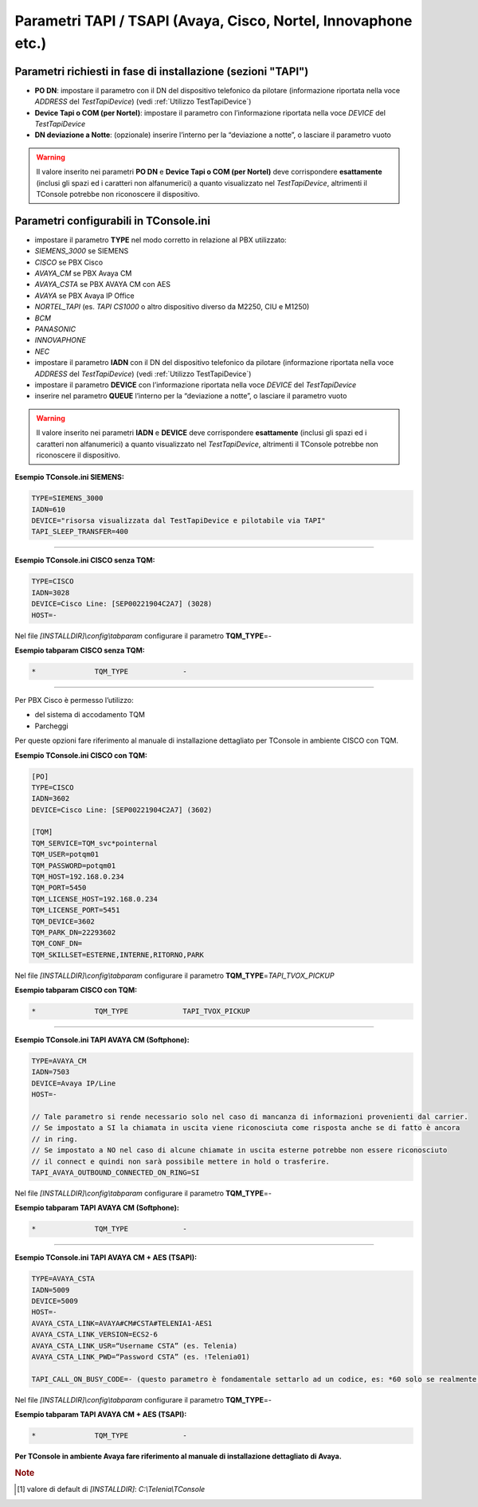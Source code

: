 ==============================================================
Parametri TAPI / TSAPI (Avaya, Cisco, Nortel, Innovaphone etc.)
==============================================================

Parametri richiesti in fase di installazione (sezioni "TAPI")
=============================================================

- **PO DN**: impostare il parametro con il DN del dispositivo telefonico da pilotare (informazione riportata nella voce *ADDRESS* del *TestTapiDevice*) (vedi :ref:`Utilizzo TestTapiDevice`)
- **Device Tapi o COM (per Nortel)**: impostare il parametro con l’informazione riportata nella voce *DEVICE* del *TestTapiDevice*
- **DN deviazione a Notte**: (opzionale) inserire l’interno per la “deviazione a notte”, o lasciare il parametro vuoto

.. warning :: Il valore inserito nei parametri **PO DN** e **Device Tapi o COM (per Nortel)** deve corrispondere **esattamente** (inclusi gli spazi ed i caratteri non alfanumerici) a quanto visualizzato nel *TestTapiDevice*, altrimenti il TConsole potrebbe non riconoscere il dispositivo.

Parametri configurabili in TConsole.ini
=======================================

- impostare il parametro **TYPE** nel modo corretto in relazione al PBX utilizzato:
- *SIEMENS_3000* se SIEMENS
- *CISCO* se PBX Cisco
- *AVAYA_CM* se PBX Avaya CM
- *AVAYA_CSTA* se PBX AVAYA CM con AES
- *AVAYA* se PBX Avaya IP Office
- *NORTEL_TAPI* (es. *TAPI CS1000* o altro dispositivo diverso da M2250, CIU e M1250)
- *BCM*
- *PANASONIC*
- *INNOVAPHONE*
- *NEC*
- impostare il parametro **IADN** con il DN del dispositivo telefonico da pilotare (informazione riportata nella voce *ADDRESS* del *TestTapiDevice*) (vedi :ref:`Utilizzo TestTapiDevice`)
- impostare il parametro **DEVICE** con l’informazione riportata nella voce *DEVICE* del *TestTapiDevice*
- inserire nel parametro **QUEUE** l’interno per la “deviazione a notte”, o lasciare il parametro vuoto

.. warning :: Il valore inserito nei parametri **IADN** e **DEVICE** deve corrispondere **esattamente** (inclusi gli spazi ed i caratteri non alfanumerici) a quanto visualizzato nel *TestTapiDevice*, altrimenti il TConsole potrebbe non riconoscere il dispositivo.

**Esempio TConsole.ini SIEMENS:**

.. code-block:: ini

    TYPE=SIEMENS_3000
    IADN=610
    DEVICE="risorsa visualizzata dal TestTapiDevice e pilotabile via TAPI"
    TAPI_SLEEP_TRANSFER=400

----------------------------

**Esempio TConsole.ini CISCO senza TQM:**

.. code-block:: ini

    TYPE=CISCO
    IADN=3028
    DEVICE=Cisco Line: [SEP00221904C2A7] (3028)
    HOST=-

Nel file *\[INSTALLDIR\]\\config\\tabparam* configurare il parametro **TQM_TYPE**\ =\ *-*

**Esempio tabparam CISCO senza TQM:**

.. code-block:: ini
        
        *              TQM_TYPE             -

----------------------------

Per PBX Cisco è permesso l’utilizzo:

- del sistema di accodamento TQM
- Parcheggi

Per queste opzioni fare riferimento al manuale di installazione dettagliato per TConsole in ambiente CISCO con TQM.

**Esempio TConsole.ini CISCO con TQM:**

.. code-block:: ini

    [PO]
    TYPE=CISCO
    IADN=3602
    DEVICE=Cisco Line: [SEP00221904C2A7] (3602)

    [TQM]
    TQM_SERVICE=TQM_svc*pointernal
    TQM_USER=potqm01
    TQM_PASSWORD=potqm01
    TQM_HOST=192.168.0.234
    TQM_PORT=5450
    TQM_LICENSE_HOST=192.168.0.234
    TQM_LICENSE_PORT=5451
    TQM_DEVICE=3602
    TQM_PARK_DN=22293602
    TQM_CONF_DN=
    TQM_SKILLSET=ESTERNE,INTERNE,RITORNO,PARK

Nel file *\[INSTALLDIR\]\\config\\tabparam* configurare il parametro **TQM_TYPE**\ =\ *TAPI_TVOX_PICKUP*

**Esempio tabparam CISCO con TQM:**

.. code-block:: ini
        
        *              TQM_TYPE             TAPI_TVOX_PICKUP

----------------------------

**Esempio TConsole.ini TAPI AVAYA CM (Softphone):**

.. code-block:: ini

    TYPE=AVAYA_CM
    IADN=7503
    DEVICE=Avaya IP/Line
    HOST=-

    // Tale parametro si rende necessario solo nel caso di mancanza di informazioni provenienti dal carrier.
    // Se impostato a SI la chiamata in uscita viene riconosciuta come risposta anche se di fatto è ancora
    // in ring.
    // Se impostato a NO nel caso di alcune chiamate in uscita esterne potrebbe non essere riconosciuto
    // il connect e quindi non sarà possibile mettere in hold o trasferire.
    TAPI_AVAYA_OUTBOUND_CONNECTED_ON_RING=SI

Nel file *\[INSTALLDIR\]\\config\\tabparam* configurare il parametro **TQM_TYPE**\ =\ *-*

**Esempio tabparam TAPI AVAYA CM (Softphone):**

.. code-block:: ini
        
        *              TQM_TYPE             -

----------------------------

**Esempio TConsole.ini TAPI AVAYA CM + AES (TSAPI):**

.. code-block:: ini

    TYPE=AVAYA_CSTA
    IADN=5009
    DEVICE=5009
    HOST=-
    AVAYA_CSTA_LINK=AVAYA#CM#CSTA#TELENIA1-AES1
    AVAYA_CSTA_LINK_VERSION=ECS2-6
    AVAYA_CSTA_LINK_USR=“Username CSTA” (es. Telenia)
    AVAYA_CSTA_LINK_PWD=“Password CSTA” (es. !Telenia01)

    TAPI_CALL_ON_BUSY_CODE=- (questo parametro è fondamentale settarlo ad un codice, es: *60 solo se realmente esistente su PBX, altrimenti è necessario lasciarlo a “-”: in caso contrario si genera l’anomalia di impossibilità di trasferire le chiamate)

Nel file *\[INSTALLDIR\]\\config\\tabparam* configurare il parametro **TQM_TYPE**\ =\ *-*

**Esempio tabparam TAPI AVAYA CM + AES (TSAPI):**

.. code-block:: ini
            
        *              TQM_TYPE             -

**Per TConsole in ambiente Avaya fare riferimento al manuale di installazione dettagliato di Avaya.**

.. rubric:: Note

.. [#] valore di default di *\[INSTALLDIR\]*: *C:\\Telenia\\TConsole*